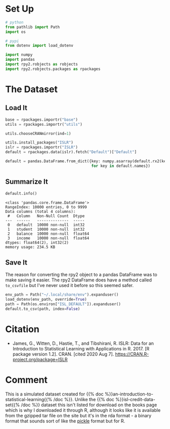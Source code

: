 #+BEGIN_COMMENT
.. title: ISL Default Dataset
.. slug: isl-default-dataset
.. date: 2020-08-07 20:10:29 UTC-07:00
.. tags: bibilography,data,isl
.. category: Bibliography
.. link: 
.. description: 
.. type: text
.. status:
.. updated: 

#+END_COMMENT
#+OPTIONS: ^:{}
#+TOC: headlines 2

#+PROPERTY: header-args :session ~/.local/share/jupyter/runtime/kernel-fbe47380-c2ca-4a98-abf0-2266041272a1-ssh.json

#+BEGIN_SRC python :results none :exports none
%load_ext autoreload
%autoreload 2
#+END_SRC

* Set Up
#+begin_src python :results none
# python
from pathlib import Path
import os

# pypi
from dotenv import load_dotenv

import numpy
import pandas
import rpy2.robjects as robjects
import rpy2.robjects.packages as rpackages
#+end_src

* The Dataset
** Load It
#+begin_src python :results none
base = rpackages.importr("base")
utils = rpackages.importr("utils")

utils.chooseCRANmirror(ind=1)
#+end_src

#+begin_src python :results none
utils.install_packages("ISLR")
islr = rpackages.importr("ISLR")
default = rpackages.data(islr).fetch("Default")["Default"]
#+end_src

#+begin_src python :results none
default = pandas.DataFrame.from_dict({key: numpy.asarray(default.rx2(key))
                                      for key in default.names})
#+end_src

** Summarize It
#+begin_src python :results output :exports both
default.info()
#+end_src

#+RESULTS:
#+begin_example
<class 'pandas.core.frame.DataFrame'>
RangeIndex: 10000 entries, 0 to 9999
Data columns (total 4 columns):
 #   Column   Non-Null Count  Dtype  
---  ------   --------------  -----  
 0   default  10000 non-null  int32  
 1   student  10000 non-null  int32  
 2   balance  10000 non-null  float64
 3   income   10000 non-null  float64
dtypes: float64(2), int32(2)
memory usage: 234.5 KB
#+end_example

** Save It
   The reason for converting the rpy2 object to a pandas DataFrame was to make saving it easier. The rpy2 DataFrame does have a method called =to_csvfile= but I've never used it before so this seemed safer.

#+begin_src python :results none
env_path = Path("~/.local/share/env").expanduser()
load_dotenv(env_path, override=True)
path = Path(os.environ["ISL_DEFAULT"]).expanduser()
default.to_csv(path, index=False)
#+end_src
* Citation
  - James, G., Witten, D., Hastie, T., and Tibshirani, R. ISLR: Data for an Introduction to Statistical Learning with Applications in R. 2017. [R package version 1.2]. CRAN. [cited 2020 Aug 7]. https://CRAN.R-project.org/package=ISLR

* Comment
  This is a simulated dataset created for {{% doc %}}an-introduction-to-statistical-learning{{% /doc %}}. Unlike the {{% doc %}}isl-credit-data-set{{% /doc %}} dataset this isn't listed for download on the books page which is why I downloaded it through R, although it looks like it is available from the gzipped tar file on the site but it's in the rda format - a binary format that sounds sort of like the [[https://docs.python.org/3/library/pickle.html][pickle]] format but for R.
